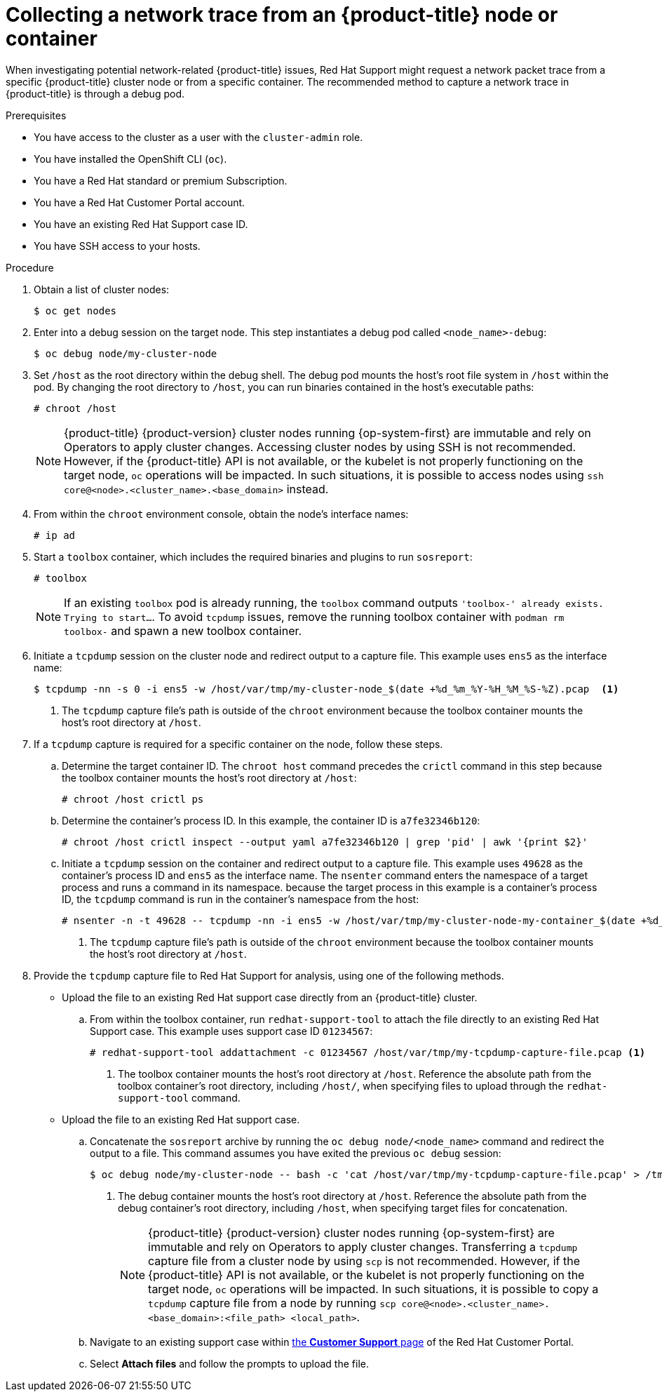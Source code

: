 // Module included in the following assemblies:
//
// * support/gathering-cluster-data.adoc

:_content-type: PROCEDURE
[id="support-collecting-network-trace_{context}"]
= Collecting a network trace from an {product-title} node or container

When investigating potential network-related {product-title} issues, Red Hat Support might request a network packet trace from a specific {product-title} cluster node or from a specific container. The recommended method to capture a network trace in {product-title} is through a debug pod.

.Prerequisites

ifndef::openshift-rosa,openshift-dedicated[]
* You have access to the cluster as a user with the `cluster-admin` role.
endif::openshift-rosa,openshift-dedicated[]
ifdef::openshift-rosa,openshift-dedicated[]
* You have access to the cluster as a user with the `dedicated-admin` role.
endif::openshift-rosa,openshift-dedicated[]
* You have installed the OpenShift CLI (`oc`).
* You have a Red Hat standard or premium Subscription.
* You have a Red Hat Customer Portal account.
* You have an existing Red Hat Support case ID.
* You have SSH access to your hosts.

.Procedure

. Obtain a list of cluster nodes:
+
[source,terminal]
----
$ oc get nodes
----

. Enter into a debug session on the target node. This step instantiates a debug pod called `<node_name>-debug`:
+
[source,terminal]
----
$ oc debug node/my-cluster-node
----

. Set `/host` as the root directory within the debug shell. The debug pod mounts the host's root file system in `/host` within the pod. By changing the root directory to `/host`, you can run binaries contained in the host's executable paths:
+
[source,terminal]
----
# chroot /host
----
+
[NOTE]
====
{product-title} {product-version} cluster nodes running {op-system-first} are immutable and rely on Operators to apply cluster changes. Accessing cluster nodes by using SSH is not recommended. However, if the {product-title} API is not available, or the kubelet is not properly functioning on the target node, `oc` operations will be impacted. In such situations, it is possible to access nodes using `ssh core@<node>.<cluster_name>.<base_domain>` instead.
====
+
. From within the `chroot` environment console, obtain the node's interface names:
+
[source,terminal]
----
# ip ad
----

. Start a `toolbox` container, which includes the required binaries and plugins to run `sosreport`:
+
[source,terminal]
----
# toolbox
----
+
[NOTE]
====
If an existing `toolbox` pod is already running, the `toolbox` command outputs `'toolbox-' already exists. Trying to start...`. To avoid `tcpdump` issues, remove the running toolbox container with `podman rm toolbox-` and spawn a new toolbox container.
====
+
. Initiate a `tcpdump` session on the cluster node and redirect output to a capture file. This example uses `ens5` as the interface name:
+
[source,terminal]
----
$ tcpdump -nn -s 0 -i ens5 -w /host/var/tmp/my-cluster-node_$(date +%d_%m_%Y-%H_%M_%S-%Z).pcap  <1>
----
<1> The `tcpdump` capture file's path is outside of the `chroot` environment because the toolbox container mounts the host's root directory at `/host`.

. If a `tcpdump` capture is required for a specific container on the node, follow these steps.
.. Determine the target container ID. The `chroot host` command precedes the `crictl` command in this step because the toolbox container mounts the host's root directory at `/host`:
+
[source,terminal]
----
# chroot /host crictl ps
----
+
.. Determine the container's process ID. In this example, the container ID is `a7fe32346b120`:
+
[source,terminal]
----
# chroot /host crictl inspect --output yaml a7fe32346b120 | grep 'pid' | awk '{print $2}'
----
+
.. Initiate a `tcpdump` session on the container and redirect output to a capture file. This example uses `49628` as the container's process ID and `ens5` as the interface name. The `nsenter` command enters the namespace of a target process and runs a command in its namespace. because the target process in this example is a container's process ID, the `tcpdump` command is run in the container's namespace from the host:
+
[source,terminal]
----
# nsenter -n -t 49628 -- tcpdump -nn -i ens5 -w /host/var/tmp/my-cluster-node-my-container_$(date +%d_%m_%Y-%H_%M_%S-%Z).pcap.pcap  <1>
----
<1> The `tcpdump` capture file's path is outside of the `chroot` environment because the toolbox container mounts the host's root directory at `/host`.

. Provide the `tcpdump` capture file to Red Hat Support for analysis, using one of the following methods.
+
* Upload the file to an existing Red Hat support case directly from an {product-title} cluster.
.. From within the toolbox container, run `redhat-support-tool` to attach the file directly to an existing Red Hat Support case. This example uses support case ID `01234567`:
+
[source,terminal]
----
# redhat-support-tool addattachment -c 01234567 /host/var/tmp/my-tcpdump-capture-file.pcap <1>
----
<1> The toolbox container mounts the host's root directory at `/host`. Reference the absolute path from the toolbox container's root directory, including `/host/`, when specifying files to upload through the `redhat-support-tool` command.
+
* Upload the file to an existing Red Hat support case.
.. Concatenate the `sosreport` archive by running the `oc debug node/<node_name>` command and redirect the output to a file. This command assumes you have exited the previous `oc debug` session:
+
[source,terminal]
----
$ oc debug node/my-cluster-node -- bash -c 'cat /host/var/tmp/my-tcpdump-capture-file.pcap' > /tmp/my-tcpdump-capture-file.pcap <1>
----
<1> The debug container mounts the host's root directory at `/host`. Reference the absolute path from the debug container's root directory, including `/host`, when specifying target files for concatenation.
+
[NOTE]
====
{product-title} {product-version} cluster nodes running {op-system-first} are immutable and rely on Operators to apply cluster changes. Transferring a `tcpdump` capture file from a cluster node by using `scp` is not recommended. However, if the {product-title} API is not available, or the kubelet is not properly functioning on the target node, `oc` operations will be impacted. In such situations, it is possible to copy a `tcpdump` capture file from a node by running `scp core@<node>.<cluster_name>.<base_domain>:<file_path> <local_path>`.
====
+
.. Navigate to an existing support case within link:https://access.redhat.com/support/cases/#/case/list[the *Customer Support* page] of the Red Hat Customer Portal.
+
.. Select *Attach files* and follow the prompts to upload the file.

// TODO - Add details relating to https://github.com/openshift/must-gather/pull/156 within the procedure.

